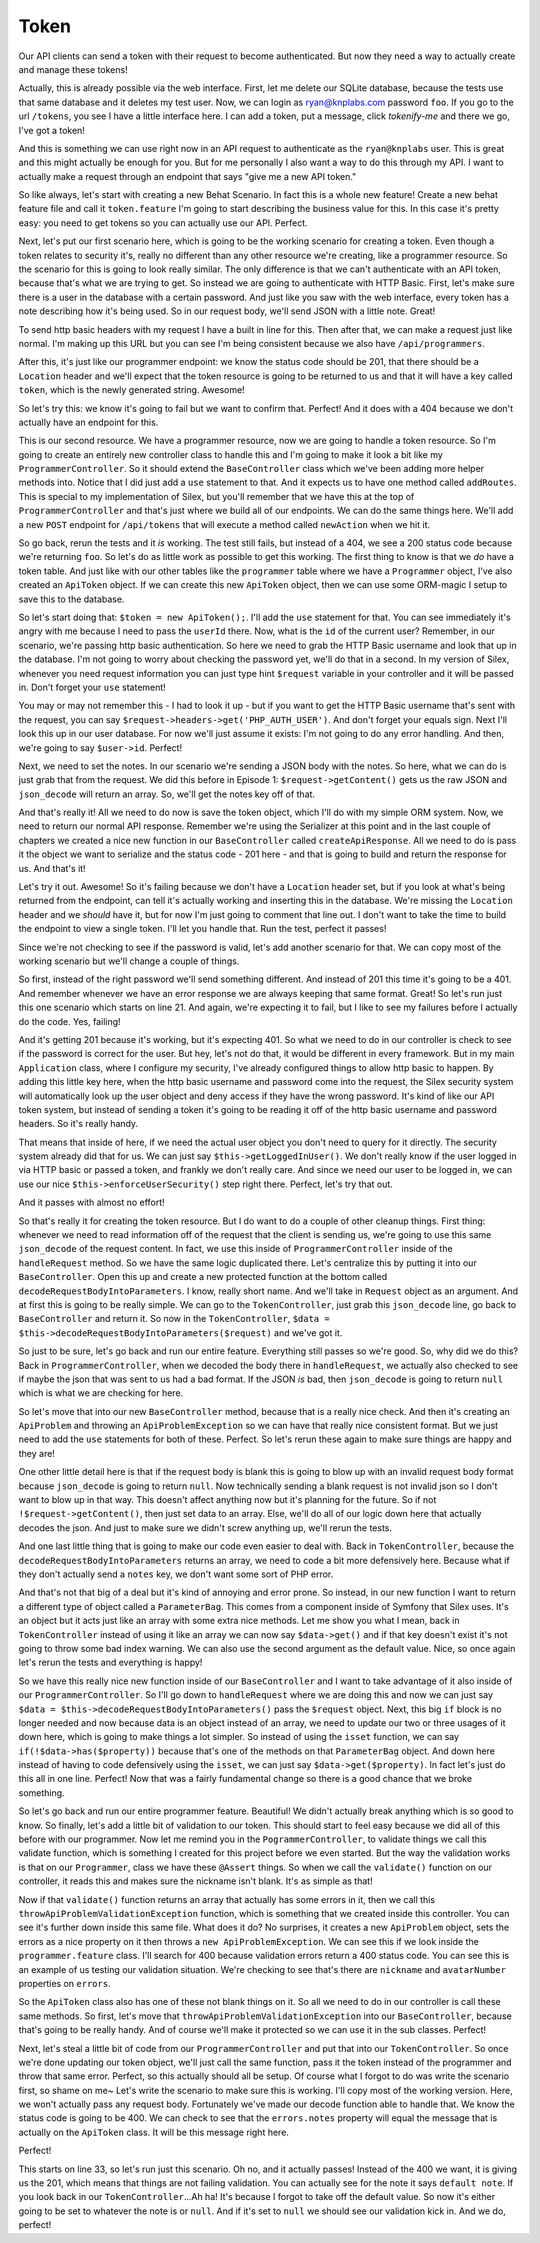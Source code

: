 Token
=====

Our API clients can send a token with their request to become authenticated.
But now they need a way to actually create and manage these tokens!

Actually, this is already possible via the web interface. First, let me delete
our SQLite database, because the tests use that same database and it deletes
my test user. Now, we can login as ryan@knplabs.com password ``foo``. If
you go to the url ``/tokens``, you see I have a little interface here. I can
add a token, put a message, click `tokenify-me` and there we go, I've got
a token!

And this is something we can use right now in an API request to authenticate as
the ``ryan@knplabs`` user. This is great and this might actually be enough for
you. But for me personally I also want a way to do this through my API. I want
to actually make a request through an endpoint that says "give me a new API
token."

So like always, let's start with creating a new Behat Scenario. In fact this
is a whole new feature! Create a new behat feature file and call it ``token.feature``
I'm going to start describing the business value for this. In this case it's
pretty easy: you need to get tokens so you can actually use our API. Perfect.

Next, let's put our first scenario here, which is going to be the working
scenario for creating a token. Even though a token relates to security it's,
really no different than any other resource we're creating, like a programmer
resource. So the scenario for this is going to look really similar. The only
difference is that we can't authenticate with an API token, because that's
what we are trying to get. So instead we are going to authenticate with HTTP
Basic. First, let's make sure there is a user in the database with a certain
password. And just like you saw with the web interface, every token has a
note describing how it's being used. So in our request body, we'll send JSON
with a little note. Great!

To send http basic headers with my request I have a built in line for this.
Then after that, we can make a request just like normal. I'm making up this
URL but you can see I'm being consistent because we also have ``/api/programmers``.

After this, it's just like our programmer endpoint: we know the status code
should be 201, that there should be a ``Location`` header and we'll expect
that the token resource is going to be returned to us and that it will have
a key called ``token``, which is the newly generated string. Awesome!

So let's try this: we know it's going to fail but we want to confirm that.
Perfect! And it does with a 404 because we don't actually have an endpoint
for this.

This is our second resource. We have a programmer resource, now we are going 
to handle a token resource. So I'm going to create an entirely new controller
class to handle this and I'm going to make it look a bit like my ``ProgrammerController``.
So it should extend the ``BaseController`` class which we've been adding
more helper methods into. Notice that I did just add a ``use`` statement
to that. And it expects us to have one method called ``addRoutes``. This
is special to my implementation of Silex, but you'll remember that we have
this at the top of ``ProgrammerController`` and that's just where we build
all of our endpoints. We can do the same things here. We'll add a new ``POST``
endpoint for ``/api/tokens`` that will execute a method called ``newAction``
when we hit it.

So go back, rerun the tests and it *is* working. The test still fails, but
instead of a 404, we see a 200 status code because we're returning ``foo``.
So let's do as little work as possible to get this working. The first thing
to know is that we *do* have a token table. And just like with our other tables
like the ``programmer`` table where we have a ``Programmer`` object, I've
also created an ``ApiToken`` object. If we can create this new ``ApiToken``
object, then we can use some ORM-magic I setup to save this to the database.

So let's start doing that: ``$token = new ApiToken();``. I'll add the ``use``
statement  for that. You can see immediately it's angry with me because I
need to pass the ``userId`` there. Now, what is the ``id`` of the current user?
Remember, in our scenario, we're passing http basic authentication. So here
we need to grab the HTTP Basic username and look that up in the database.
I'm not going to worry about checking the password yet, we'll do that in
a second. In my version of Silex, whenever you need request information you
can just type hint ``$request`` variable in your controller and it will
be passed in. Don't forget your ``use`` statement!

You may or may not remember this - I had to look it up - but if you want to get
the HTTP Basic username that's sent with the request, you can say ``$request->headers->get('PHP_AUTH_USER')``.
And don't forget your equals sign. Next I'll look this up in our user database.
For now we'll just assume it exists: I'm not going to do any error handling.
And then, we're going to say ``$user->id``. Perfect!

Next, we need to set the notes. In our scenario we're sending a JSON body
with the notes. So here, what we can do is just grab that from the request.
We did this before in Episode 1: ``$request->getContent()`` gets us the
raw JSON and ``json_decode`` will return an array. So, we'll get the notes
key off of that.

And that's really it! All we need to do now is save the token object, which
I'll do with my simple ORM system. Now, we need to return our normal API
response. Remember we're using the Serializer at this point and in the last
couple of chapters we created a nice new function in our ``BaseController``
called ``createApiResponse``. All we need to do is pass it the object we
want to serialize and the status code - 201 here - and that is going to build
and return the response for us. And that's it!

Let's try it out. Awesome! So it's failing because we don't have a ``Location``
header set, but if you look at what's being returned from the endpoint, can
tell it's actually working and inserting this in the database. We're missing
the ``Location`` header and we *should* have it, but for now I'm just going
to comment that line out. I don't want to take the time to build the endpoint
to view a single token. I'll let you handle that. Run the test, perfect it passes!

Since we're not checking to see if the password is valid, let's add another
scenario for that. We can copy most of the working scenario but we'll change
a couple of things.

So first, instead of the right password we'll send something different. And
instead of 201 this time it's going to be a 401. And remember whenever we
have an error response we are always keeping that same format. Great! So
let's run just this one scenario which starts on line 21. And again, we're
expecting it to fail, but I like to see my failures before I actually do
the code. Yes, failing!

And it's getting 201 because it's working, but it's expecting 401. So what
we need to do in our controller is check to see if the password is correct
for the user. But hey, let's not do that, it would be different in every
framework. But in my main ``Application`` class, where I configure my security,
I've already configured things to allow http basic to happen. By adding this
little key here, when the http basic username and password come into the
request, the Silex security system will automatically look up the user object
and deny access if they have the wrong password. It's kind of like our API
token system, but instead of sending a token it's going to be reading it off
of the http basic username and password headers. So it's really handy.

That means that inside of here, if we need the actual user object you don't
need to query for it directly. The security system already did that for us.
We can just say ``$this->getLoggedInUser()``. We don't really know if the
user logged in via HTTP basic or passed a token, and frankly we don't really
care. And since we need our user to be logged in, we can use our nice 
``$this->enforceUserSecurity()`` step right there. Perfect, let's try that
out.

And it passes with almost no effort! 

So that's really it for creating the token resource. But I do want to do a
couple of other cleanup things. First thing: whenever we need to read information
off of the request that the client is sending us, we're going to use this same
``json_decode`` of the request content. In fact, we use this inside of
``ProgrammerController`` inside of the ``handleRequest`` method. So we have
the same logic duplicated there. Let's centralize this by putting it into
our ``BaseController``. Open this up and create a new protected function
at the bottom called ``decodeRequestBodyIntoParameters``. I know, really
short name. And we'll take in ``Request`` object as an argument. And at first
this is going to be really simple. We can go to the ``TokenController``,
just grab this ``json_decode`` line, go back to ``BaseController`` and return
it. So now in the ``TokenController``,  ``$data = $this->decodeRequestBodyIntoParameters($request)``
and we've got it. 

So just to be sure, let's go back and run our entire feature. Everything still 
passes so we're good. So, why did we do this? Back in ``ProgrammerController``, 
when we decoded the body there in ``handleRequest``, we actually also checked to
see if maybe the json that was sent to us had a bad format. If the JSON *is*
bad, then ``json_decode`` is going to return ``null`` which is what we are
checking for here.

So let's move that into our new ``BaseController`` method, because that is
a really nice check. And then it's creating an ``ApiProblem`` and throwing
an ``ApiProblemException`` so we can have that really nice consistent format.
But we just need to add the ``use`` statements for both of these. Perfect.
So let's rerun these again to make sure things are happy and they are!

One other little detail here is that if the request body is blank this is
going to blow up with an invalid request body format because ``json_decode``
is going to return ``null``. Now technically sending a blank request is not
invalid json so I  don't want to blow up in that way. This doesn't affect
anything now but it's planning for the future. So if not ``!$request->getContent()``,
then just set data to an array. Else, we'll do all of our logic down here
that actually decodes the json. And just to make sure we didn't screw anything
up, we'll rerun the tests.

And one last little thing that is going to make our code even easier to deal with.
Back in ``TokenController``, because the ``decodeRequestBodyIntoParameters``
returns an array, we need to code a bit more defensively here. Because what
if they don't actually send a ``notes`` key, we don't want some sort of PHP
error.

And that's not that big of a deal but it's kind of annoying and error prone.
So instead, in our new function I want to return a different type of object
called a ``ParameterBag``. This comes from a component inside of Symfony
that Silex uses. It's an object but it acts just like an array with some
extra nice methods. Let me show you what I mean, back in ``TokenController``
instead of using it like an array we can now say ``$data->get()`` and if
that key doesn't exist it's not going to throw some bad index warning. We
can also use the second argument as the default value. Nice, so once again
let's rerun the tests and everything is happy!

So we have this really nice new function inside of our ``BaseController`` and 
I want to take advantage of it also inside of our ``ProgrammerController``.
So I'll go down to ``handleRequest`` where we are doing this and now we can
just say ``$data = $this->decodeRequestBodyIntoParameters()`` pass the ``$request``
object. Next, this big ``if`` block is no longer needed and now because data
is an object instead of an array, we need to update our two or three usages
of it down here, which is going to make things a lot simpler. So instead of
using the ``isset`` function, we can say ``if(!$data->has($property))`` because
that's one of the methods on that ``ParameterBag`` object. And down here
instead of having to code defensively using the ``isset``, we can just say
``$data->get($property)``. In fact let's just do this all in one line. Perfect!
Now that was a fairly fundamental change so there is a good chance that we
broke something.

So let's go back and run our entire programmer feature. Beautiful! We didn't
actually break anything which is so good to know. So finally, let's add a
little bit of validation to our token. This should start to feel easy because
we did all of this before with our programmer. Now let me remind you in the
``PogrammerController``, to validate things we call this validate function,
which is something I created for this project before we even started. But
the way the validation works is that on our ``Programmer``, class we have
these ``@Assert`` things. So when we call the ``validate()`` function on
our controller, it reads this and makes sure the nickname isn't blank. It's
as simple as that!

Now if that ``validate()`` function returns an array that actually has some
errors in it, then we call this ``throwApiProblemValidationException`` function,
which is something that we created inside this controller. You can see it's
further down inside this same file. What does it do? No surprises, it creates
a new ``ApiProblem`` object, sets the errors as a nice property on it then
throws a ``new ApiProblemException``. We can see this if we look inside the
``programmer.feature`` class. I'll search for 400 because validation errors
return a 400 status code. You can see this is an example of us testing our
validation situation. We're checking to see that's there are ``nickname``
and ``avatarNumber`` properties on ``errors``. 

So the ``ApiToken`` class also has one of these not blank things on it. So
all we need to do in our controller is call these same methods. So first,
let's move that ``throwApiProblemValidationException`` into our ``BaseController``,
because that's going to be really handy. And of course we'll make it protected
so we can use it in the sub classes. Perfect!

Next, let's steal a little bit of code from our ``ProgrammerController`` and
put that into our ``TokenController``. So once we're done updating our token
object, we'll just call the same function, pass it the token instead of the
programmer and throw that same error. Perfect, so this actually should all
be setup. Of course what I forgot to do was write the scenario first, so shame
on me~ Let's write the  scenario to make sure this is working. I'll copy most
of the working version. Here, we won't actually pass any request body. Fortunately
we've made our decode function able to handle that. We know the status code
is going to be 400. We can check to see that the ``errors.notes`` property
will equal the message that is actually on the ``ApiToken`` class. It will
be this message right here. 

Perfect!

This starts on line 33, so let's run just this scenario. Oh no, and it actually
passes! Instead of the 400 we want, it is giving us the 201, which means
that things are not failing validation. You can actually see for the note
it says ``default note``. If you look back in our ``TokenController``...Ah
ha! It's because I forgot to take off the default value. So now it's either
going to be set to whatever the note is or ``null``. And if it's set to ``null``
we should see our validation kick in. And we do, perfect!
